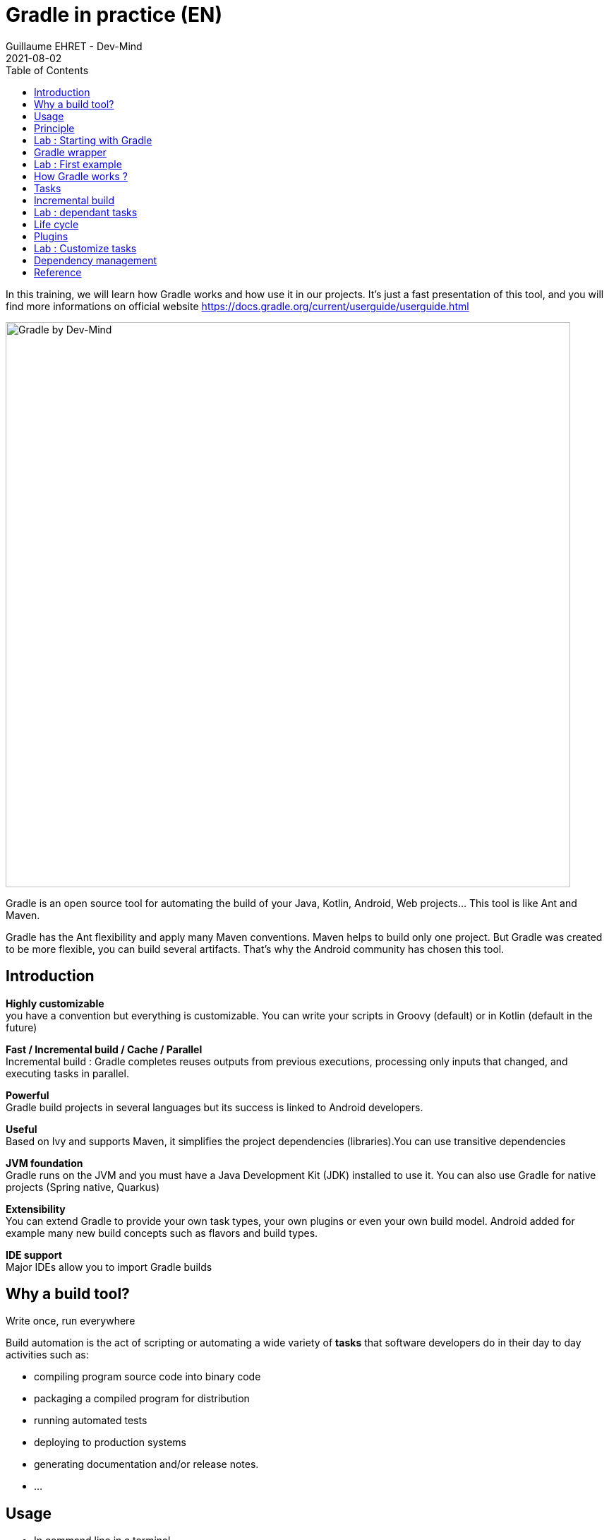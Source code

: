 :doctitle: Gradle in practice (EN)
:description: Comment construire une application Java interfacée à une base de données et exposant des services REST
:keywords: Gradle
:author: Guillaume EHRET - Dev-Mind
:revdate: 2021-08-02
:category: Web
:teaser: In this training, we will learn how Gradle works and how use it in our projects. It's just a fast presentation of this tool and you will find more informations on official website.
:imgteaser: ../../img/training/gradle.png
:toc:

In this training, we will learn how Gradle works and how use it in our projects.
It's just a fast presentation of this tool, and you will find more informations on official website https://docs.gradle.org/current/userguide/userguide.html

image::../../img/training/gradle.png[Gradle by Dev-Mind, width=800, align="center"]

Gradle is an open source tool for automating the build of your Java, Kotlin, Android, Web projects... This tool is like Ant and Maven.

Gradle has the Ant flexibility and apply many Maven conventions.
Maven helps to build only one project.
But Gradle was created to be more flexible, you can build several artifacts.
That's why the Android community has chosen this tool.

== Introduction

*Highly customizable* +
you have a convention but everything is customizable.
You can write your scripts in Groovy (default) or in Kotlin (default in the future)

*Fast / Incremental build / Cache / Parallel*  +
Incremental build : Gradle completes reuses outputs from previous executions, processing only inputs that changed, and executing tasks in parallel.

*Powerful* +
Gradle build projects in several languages but its success is linked to Android developers.

*Useful* +
Based on Ivy and supports Maven, it simplifies the project dependencies (libraries).You can use transitive dependencies

*JVM foundation* +
Gradle runs on the JVM and you must have a Java Development Kit (JDK) installed to use it. You can also use Gradle for native projects (Spring native, Quarkus)

*Extensibility* +
You can extend Gradle to provide your own task types, your own plugins or even your own build model. Android added for example many new build concepts such as flavors and build types.

*IDE support* +
Major IDEs allow you to import Gradle builds

== Why a build tool?

Write once, run everywhere

Build automation is the act of scripting or automating a wide variety of *tasks* that software developers do in their day to day activities such as:

- compiling program source code into binary code
- packaging a compiled program for distribution
- running automated tests
- deploying to production systems
- generating documentation and/or release notes.
- ...

== Usage

* In command line in a terminal
* In your IDE (development tools to write and execute code) [.small]#NetBeans, Eclipse or IntelliJ (we will use IntelliJ)#
* Online documentation is very complete https://docs.gradle.org/current/userguide/userguide.html


== Principle

* Gradle was not the first build tool.In the past we used https://ant.apache.org/[Ant] and after https://maven.apache.org/[Maven]
* https://ant.apache.org/[Ant] is very powerful, but the configuration is not readable and difficult to use on a project with a lot of people
* https://maven.apache.org/[Maven] is
** very verbose (you have to write a lot of XML)
** not very flexible (governance and execution)

== Lab : Starting with Gradle

You can install the last version on https://gradle.org/install/

Gradle runs on all major operating systems and requires only a Java JDK version 8 or higher to be installed.

To check, run java -version in a terminal on your laptop:

[source%autofit,bash]
----
$ java -version
openjdk version "11.0.15" 2022-04-19
OpenJDK Runtime Environment (build 11.0.15+10-Ubuntu-0ubuntu0.22.04.1)
OpenJDK 64-Bit Server VM (build 11.0.15+10-Ubuntu-0ubuntu0.22.04.1, mixed mode, sharing)
----


Open a terminal on your laptop or computer to create and initialize a new Gradle project.
You will create a directory and link it to Gradle

[source,shell]
----
mkdir gradle-demo
cd gradle-demo
gradle init
----

If you use version >7 you will have to respond to few questions

[source,shell]
----
Select type of project to generate:
1: basic
2: application
3: library
4: Gradle plugin
Enter selection (default: basic) [1..4] 1

Select build script DSL:
1: Groovy
2: Kotlin
Enter selection (default: Groovy) [1..2] 1

Generate build using new APIs and behavior (some features may change in the next minor release)? (default: no) [yes, no]                                       yes

Project name (default: demo):
----

You should have this message after

[source,shell]
----
> Task :init
Get more help with your project: Learn more about Gradle by exploring our samples at https://docs.gradle.org/7.5/samples

BUILD SUCCESSFUL in 56s
2 actionable tasks: 2 executed

----

Gradle should have generated this tree

[source,shell]
----
|-- build.gradle  (1)
|-- gradle
|   | -- wrapper
|       | -- gradle-wrapper.jar  (2)
|       | -- gradle-wrapper.properties  (3)
|-- gradlew  (4)
|-- gradlew.bat
|-- settings.gradle (5)
----

(1). Gradle configuration script for the project +
(2). This jar contains Gradle Wrapper classes and libraries +
(3). Wrapper configuration file +
(4). These scripts are used to launch Gradle via the wrapper (2 scripts, one for Unix one for Windows) +
(5). general configuration file (used to declare Gradle sub modules, and global variables)

== Gradle wrapper

When you use a build tool, all team members must use the same version. From one project to another, you can have different versions of the tool (it's difficult to maintain on your computer).

Gradle wrapper resolves these problems. The recommended way to execute any Gradle build is with the help of the Gradle Wrapper (in short just “Wrapper”). The Wrapper is a script that invokes a declared version of Gradle (it fixes the version used in your project), downloading it beforehand if necessary.

As a result, developers can get up and running with a Gradle project quickly without having to follow manual installation.

image::../../img/training/gradle/wrapper.png[width=800, align="center"]

[.code-height]
[source,shell]
----
$ ./gradlew -v
Downloading https://services.gradle.org/distributions/gradle-7.2-bin.zip
..........10%...........20%...........30%...........40%...........50%...........60%...........70%...........80%...........90%...........100%

------------------------------------------------------------
Gradle 7.2
------------------------------------------------------------

Build time:   2021-08-17 09:59:03 UTC
Revision:     a773786b58bb28710e3dc96c4d1a7063628952ad

Kotlin:       1.5.21
Groovy:       3.0.8
Ant:          Apache Ant(TM) version 1.10.9 compiled on September 27 2020
JVM:          11.0.11 (Ubuntu 11.0.11+9-Ubuntu-0ubuntu2.20.10)
OS:           Linux 5.8.0-63-generic amd64
----

== Lab : First example

Clone the Github project https://github.com/Dev-Mind/gradle-demo.git

Go in IntelliJ in the menu `File` → `New` → `Project From Existing Sources` and select the Gradle model

image::../../img/training/gradle/idea1.png[width=800, align="center"]

When everything is finished you have your project opened in your IDE with the Gradle configuration loaded.

image::../../img/training/gradle/idea1&2.png[width=1000, align="center"]

You can browse the gradle files as in the tree below

[source,shell]
----
|-- app
|   | -- src
|      | -- main
|          | -- java
|          | -- resources
|      | -- test
|          | -- java
|          | -- resources
|   | -- build.gradle
|-- gradle
|   | -- wrapper
|       | -- gradle-wrapper.jar
|       | -- gradle-wrapper.properties
|-- gradlew
|-- gradlew.bat
|-- settings.gradle
----

Open the main file called `build.gradle`.
This is a Java project.
So we use the plugin provided by Gradle to manage an application written in Java.

[source,groovy]
----
plugins {
    // Apply the application plugin to add support for building a CLI application in Java.
    id 'application'
}

repositories {
    // Use Maven Central for resolving dependencies.
    mavenCentral()
}

dependencies {
    // Use JUnit Jupiter for testing.
    testImplementation 'org.junit.jupiter:junit-jupiter:5.7.2'

    // This dependency is used by the application.
    implementation 'org.springframework:spring-context:5.2.21.RELEASE'
}

application {
    // Define the main class for the application.
    mainClass = 'com.devmind.gradle.MyApplication'
}

tasks.named('test') {
    // Use JUnit Platform for unit tests.
    useJUnitPlatform()
}
----

You can now launch this command

[source,shell]
----
$ ./gradlew build
BUILD SUCCESSFUL in 7s
8 actionable tasks: 8 executed
----

Gradle executes tasks and in our case Java plugin has launched 8 tasks to build the project. As this is the first build you should have 8 executed task.

If you try to relaunch the same command you should have this output

[source,shell]
----
$ ./gradlew build
BUILD SUCCESSFUL in 517ms
8 actionable tasks: 8 up-to-date
----

You can observe the execution time. The 8 tasks are now executed in 517ms. As you changed nothing Gradle does not relaunch each task. All task have the status UP-TO-DATE

You can launch the `run` task to execute your app

[source,shell]
----
$ ./gradlew :app:run
> Task :app:run
I want to learn Gradle

BUILD SUCCESSFUL in 503ms
3 actionable tasks: 1 executed, 2 up-to-date
----

With IntelliJ, we have a synthetic view of dependencies and tasks

image::../../img/training/gradle/idea3.png[width=600, align="center"]

Now try to list all available tasks in a command window. Run

[.code-height]
[source,shell]
----
$ ./gradlew tasks --all
----

You should have this output

[.small]
[.code-height]
[source,shell]
----
$ ./gradlew tasks --all

> Task :tasks

------------------------------------------------------------
Tasks runnable from root project 'gradle-demo'
------------------------------------------------------------

Application tasks
-----------------
app:run - Runs this project as a JVM application

Build tasks
-----------
app:assemble - Assembles the outputs of this project.
app:build - Assembles and tests this project.
app:buildDependents - Assembles and tests this project and all projects that depend on it.
app:buildNeeded - Assembles and tests this project and all projects it depends on.
app:classes - Assembles main classes.
app:clean - Deletes the build directory.
app:jar - Assembles a jar archive containing the main classes.
app:testClasses - Assembles test classes.

Build Setup tasks
-----------------
init - Initializes a new Gradle build.
wrapper - Generates Gradle wrapper files.

Distribution tasks
------------------
app:assembleDist - Assembles the main distributions
app:distTar - Bundles the project as a distribution.
app:distZip - Bundles the project as a distribution.
app:installDist - Installs the project as a distribution as-is.

Documentation tasks
-------------------
app:javadoc - Generates Javadoc API documentation for the main source code.

Help tasks
----------
buildEnvironment - Displays all buildscript dependencies declared in root project 'gradle-demo'.
app:buildEnvironment - Displays all buildscript dependencies declared in project ':app'.
dependencies - Displays all dependencies declared in root project 'gradle-demo'.
app:dependencies - Displays all dependencies declared in project ':app'.
dependencyInsight - Displays the insight into a specific dependency in root project 'gradle-demo'.
app:dependencyInsight - Displays the insight into a specific dependency in project ':app'.
help - Displays a help message.
app:help - Displays a help message.
javaToolchains - Displays the detected java toolchains.
app:javaToolchains - Displays the detected java toolchains.
outgoingVariants - Displays the outgoing variants of root project 'gradle-demo'.
app:outgoingVariants - Displays the outgoing variants of project ':app'.
projects - Displays the sub-projects of root project 'gradle-demo'.
app:projects - Displays the sub-projects of project ':app'.
properties - Displays the properties of root project 'gradle-demo'.
app:properties - Displays the properties of project ':app'.
tasks - Displays the tasks runnable from root project 'gradle-demo' (some of the displayed tasks may belong to subprojects).
app:tasks - Displays the tasks runnable from project ':app'.

Verification tasks
------------------
app:check - Runs all checks.
app:test - Runs the unit tests.

Other tasks
-----------
app:compileJava - Compiles main Java source.
app:compileTestJava - Compiles test Java source.
components - Displays the components produced by root project 'gradle-demo'. [deprecated]
app:components - Displays the components produced by project ':app'. [deprecated]
dependentComponents - Displays the dependent components of components in root project 'gradle-demo'. [deprecated]
app:dependentComponents - Displays the dependent components of components in project ':app'. [deprecated]
model - Displays the configuration model of root project 'gradle-demo'. [deprecated]
app:model - Displays the configuration model of project ':app'. [deprecated]
prepareKotlinBuildScriptModel
app:processResources - Processes main resources.
app:processTestResources - Processes test resources.
app:startScripts - Creates OS specific scripts to run the project as a JVM application.

BUILD SUCCESSFUL in 495ms
----

== How Gradle works ?

When you want to manage your project with Gradle, you will define a configuration file to declare

* how to download Gradle plugins (that provide a set of tasks)
* how to configure Gradle plugins (properties)
* how to download dependencies of our project (Java libraries)
* add or configure your own tasks

Everything is configured via a DSL (Domain Specific Language) written in Groovy or Kotlin

== Tasks

You have many predefined tasks (provided by plugins)

A task
* defines what to do on a set of resources
* may depend on one or more tasks.

Gradle models its builds as Directed Acyclic Graphs (DAGs) of tasks (units of work).

image::../../img/training/gradle/1_dag.png[How Gradle works ?,width=500, align="center"]

You can add your own tasks and let them depend on others

Task graph can be defined by both plugins and your own build scripts, with tasks linked together via the task dependency mechanism.

Tasks themselves consist of:

* *Actions* — pieces of work that do something, like copy files or compile source
* *Inputs* — values, files and directories that the actions use or operate on
* *Outputs* — files and directories that the actions modify or generate

== Incremental build

When inputs and outputs on a gradle tasks have no change, Gradle won't execute this task and will display *UP-TO-DATE*

.Example with JavaCompile task
image::../../img/training/gradle/1_incremetal.png[Incremental build,width=700, align="center"]


== Lab : dependant tasks

Add these lines to your `build.gradle` file

[source,shell]
----
task hello {
    doLast {
        println 'Hello'
    }
}

task world(dependsOn: hello) {
    doLast {
        println 'World'
    }
}
----

Test by launching these tasks

[source,shell]
----
$ ./gradlew hello
$ ./gradlew world
----

== Life cycle

A Gradle build has 3 steps

*Initialization* +
Gradle determines which projects are involved in the build. A project can have subprojects. All of them have a build.gradle.

*Configuration* +
Gradle parses the `build.gradle` configuration file (or more if subprojects). After this step, Gradle has its Directed Acyclic Graphs (DAGs)

*Execution* +
Gradle executes one or several tasks (arguments added to `./gradlew`) according to this task graph. Gradle executes tasks one by one in the order defined in the graph.

== Plugins

A plugin provides a task set and entry points to configure this plugin. For example

[source,groovy]
----
plugins {
    id 'java'
}
----

The Java plugin has these tasks

image::../../img/training/gradle/pluginJava.png[Fonctionnement de Gradle,width=100%]
https://docs.gradle.org/current/userguide/img/javaPluginTasks.png

In the next TP we will use Spring and Spring Boot. We will use Gradle to manage our projects. We will use 2 more plugins

[.code-height]
[source,shell]
----
buildscript {
    plugins {  (1)
      id 'org.springframework.boot' version '2.5.4'
      id 'io.spring.dependency-management' version '1.0.11.RELEASE'
      id 'java'
    }

    group = 'com.devmind.faircorp'
    version = '0.0.1-SNAPSHOT'
    sourceCompatibility = '11'

    repositories { (2)
      mavenCentral()
    }

    dependencies {
      implementation 'org.springframework.boot:spring-boot-starter' (3)
      testImplementation 'org.springframework.boot:spring-boot-starter-test'
    }

    test {
      useJUnitPlatform() (4)
    }
}
----

(1). Gradle plugin used +
(2). repository used to download plugins or app libraries +
(3). Application dependencies (libraries used by the project) +
(4). Personalization of the plugin.

Each plugin has a documentation

== Lab : Customize tasks

Open your project `gradle-demo` in IntelliJ and add the following code in `build.gradle`

[.code-height]
[source,shell]
----
println 'This is executed during the configuration phase.'

task configured {
    println 'This (configured) is also executed during the configuration phase.'
}

task testWrite {
    doLast {
        println 'This (testWrite) is executed during the execution phase.'
    }
}

task testWriteBoth {
    doFirst {
        println 'This (testWriteBoth) is executed first during the execution phase.'
    }
    doLast {
        println 'This (testWriteBoth) is executed last during the execution phase.'
    }
    println 'This (testWriteBoth) is executed during the configuration phase as well.'
}
----

Launch
[source,shell]
----
$ ./gradlew tasks
----

Then
[source,shell]
----
$ ./gradlew testWrite
----

And
[source,shell]
----
$ ./gradlew testWriteBoth
----

Try to understand what happens ?

[.small]
[.code-height]
[source,shell]
----
$ ./gradlew tasks

> Configure project :
This is executed during the configuration phase.
This (configured) is also executed during the configuration phase.
This (testWriteBoth) is executed during the configuration phase as well.

...
----

== Dependency management

You have to define the project dependencies in the build.gradle.

Every dependency declared for a Gradle project applies to a specific scope. For example for a Java project, some dependencies should be used for compiling source code (scope `implementation`) whereas others only need to be available at runtime (scope `runtime`)...

[source%autofit,bash]
----
dependencies {
  implementation 'org.springframework:spring-context:5.2.16.RELEASE'
  testImplementation 'org.junit.jupiter:junit-jupiter:5.7.2'
  testRuntimeOnly 'org.junit.jupiter:junit-jupiter-engine:5.9.0'
}
----

<<<

Many Gradle plugins add pre-defined configurations to your project. The Java plugin, for example, adds configurations

.Source : https://docs.gradle.org
image::../../img/training/gradle/5_dependencies.png[width=1000, align="center"]

<<<

A configuration can extend other configurations to form an inheritance hierarchy. Child configurations inherit the whole set of dependencies declared for any of its parent.

.Source : https://docs.gradle.org
image::../../img/training/gradle/5_dependencies_confiog.png[width=500, align="center"]

<<<

You can define a module dependency (reference to a library in a repository [maven central for example]).

[source, kotlin]
----
dependencies {
    implementation(group = "org.springframework", name = "spring-core", version = "2.5")
    implementation("org.hibernate:hibernate:3.0.5")
}
----

You can define a project dependency if you have a multiproject configuration

[source, kotlin]
----
dependencies {
    implementation(project(":shared"))
}
----

<<<

A module can have dependencies on other modules to work properly, so-called transitive dependencies.  By default, Gradle resolves transitive dependencies automatically.

In some case we can help Gradle to not use this mode, to exclude some dependencies or to force a specific version if we have a conflict

[source, kotlin]
----
dependencies {
    implementation('org.hibernate:hibernate:3.1') {
        //in case of versions conflict '3.1' version of hibernate wins:
        force = true

    exclude module: 'cglib' //by artifact name
    exclude group: 'org.jmock' //by group

    //disabling all transitive dependencies of this dependency
    transitive = false
  }
}
----

<<<

This schema resumes how Gradle download a dependency

image::../../img/training/gradle/dependencies.png[width=800, align="center"]
<1> Gradle looks in his cache if the dependency is present
<2> It parses the given remote repository(ies), downloads the dependency and stores it in his cache
<3> Dependency can be provided to project. If this dependency has another dependencies, Gradle loads them transitively

<<<

== Reference

- https://gradle.org/[Gradle web site]
- https://docs.gradle.org/current/userguide/userguide.html[Official documentation]
- https://melix.github.io/blog/2021/03/version-catalogs.html[Library version management]
